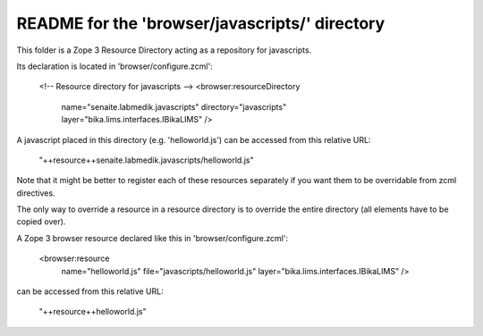 README for the 'browser/javascripts/' directory
===============================================

This folder is a Zope 3 Resource Directory acting as a repository for
javascripts.

Its declaration is located in 'browser/configure.zcml':

    <!-- Resource directory for javascripts -->
    <browser:resourceDirectory
        name="senaite.labmedik.javascripts"
        directory="javascripts"
        layer="bika.lims.interfaces.IBikaLIMS"
        />

A javascript placed in this directory (e.g. 'helloworld.js') can be accessed from
this relative URL:

    "++resource++senaite.labmedik.javascripts/helloworld.js"

Note that it might be better to register each of these resources separately if
you want them to be overridable from zcml directives.

The only way to override a resource in a resource directory is to override the
entire directory (all elements have to be copied over).

A Zope 3 browser resource declared like this in 'browser/configure.zcml':

    <browser:resource
        name="helloworld.js"
        file="javascripts/helloworld.js"
        layer="bika.lims.interfaces.IBikaLIMS"
        />

can be accessed from this relative URL:

    "++resource++helloworld.js"